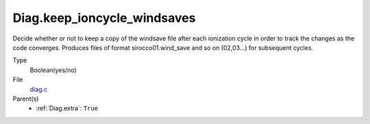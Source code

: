 Diag.keep_ioncycle_windsaves
============================
Decide whether or not to keep a copy of the windsave file after
each ionization cycle in order to track the changes as the
code converges. Produces files of format sirocco01.wind_save and so
on (02,03...) for subsequent cycles.

Type
  Boolean(yes/no)

File
  `diag.c <https://github.com/sirocco-rt/sirocco/blob/master/source/diag.c>`_


Parent(s)
  * :ref:`Diag.extra`: ``True``


